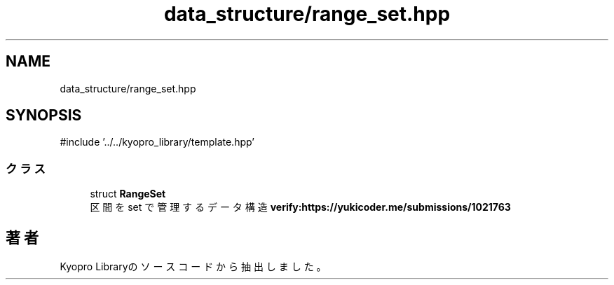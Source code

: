 .TH "data_structure/range_set.hpp" 3 "Kyopro Library" \" -*- nroff -*-
.ad l
.nh
.SH NAME
data_structure/range_set.hpp
.SH SYNOPSIS
.br
.PP
\fR#include '\&.\&./\&.\&./kyopro_library/template\&.hpp'\fP
.br

.SS "クラス"

.in +1c
.ti -1c
.RI "struct \fBRangeSet\fP"
.br
.RI "区間を set で管理するデータ構造 \fBverify:https://yukicoder\&.me/submissions/1021763\fP "
.in -1c
.SH "著者"
.PP 
 Kyopro Libraryのソースコードから抽出しました。
